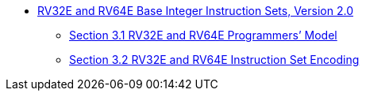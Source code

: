 * xref:rv32e.adoc[RV32E and RV64E Base Integer Instruction Sets, Version 2.0]
** xref:rv32e.adoc#rv32e[Section 3.1 RV32E and RV64E Programmers’ Model]
** xref:rv32e.adoc#sec:rv32e-instr[Section 3.2 RV32E and RV64E Instruction Set Encoding]
